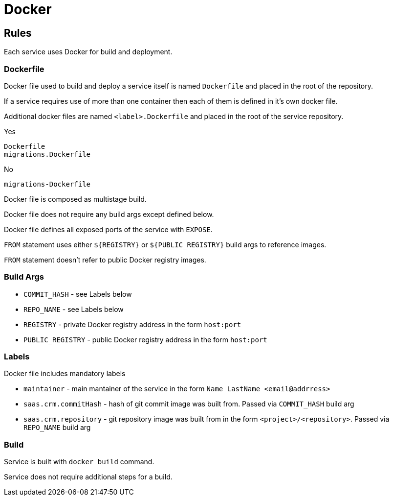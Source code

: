 = Docker

== Rules

Each service uses Docker for build and deployment.

=== Dockerfile

Docker file used to build and deploy a service itself is named `Dockerfile` and placed in the root of the repository.

If a service requires use of more than one container then each of them is defined in it's own docker file.

Additional docker files are named `<label>.Dockerfile` and placed in the root of the service repository.

Yes

----
Dockerfile
migrations.Dockerfile
----

No

----
migrations-Dockerfile
----

Docker file is composed as multistage build.

Docker file does not require any build args except defined below.

Docker file defines all exposed ports of the service with `EXPOSE`.

`FROM` statement uses either `${REGISTRY}` or `${PUBLIC_REGISTRY}` build args to reference images.

`FROM` statement doesn't refer to public Docker registry images.

=== Build Args

* `COMMIT_HASH` - see Labels below

* `REPO_NAME` - see Labels below

* `REGISTRY` - private Docker registry address in the form `host:port`

* `PUBLIC_REGISTRY` - public Docker registry address in the form `host:port`

=== Labels

Docker file includes mandatory labels

* `maintainer` - main mantainer of the service in the form `Name LastName <email@addrress>`
* `saas.crm.commitHash` - hash of git commit image was built from. Passed via `COMMIT_HASH` build arg
* `saas.crm.repository` - git repository image was built from in the form `<project>/<repository>`. Passed via `REPO_NAME` build arg

=== Build

Service is built with `docker build` command.

Service does not require additional steps for a build.
